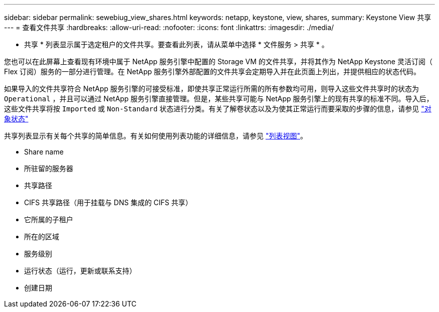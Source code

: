 ---
sidebar: sidebar 
permalink: sewebiug_view_shares.html 
keywords: netapp, keystone, view, shares, 
summary: Keystone View 共享 
---
= 查看文件共享
:hardbreaks:
:allow-uri-read: 
:nofooter: 
:icons: font
:linkattrs: 
:imagesdir: ./media/


[role="lead"]
* 共享 * 列表显示属于选定租户的文件共享。要查看此列表，请从菜单中选择 * 文件服务 > 共享 * 。

您也可以在此屏幕上查看现有环境中属于 NetApp 服务引擎中配置的 Storage VM 的文件共享，并将其作为 NetApp Keystone 灵活订阅（ Flex 订阅）服务的一部分进行管理。在 NetApp 服务引擎外部配置的文件共享会定期导入并在此页面上列出，并提供相应的状态代码。

如果导入的文件共享符合 NetApp 服务引擎的可接受标准，即使共享正常运行所需的所有参数均可用，则导入这些文件共享时的状态为 `Operational` ，并且可以通过 NetApp 服务引擎直接管理。但是，某些共享可能与 NetApp 服务引擎上的现有共享的标准不同。导入后，这些文件共享将按 `Imported` 或 `Non-Standard` 状态进行分类。有关了解卷状态以及为使其正常运行而要采取的步骤的信息，请参见 link:https://docs.netapp.com/us-en/keystone/sewebiug_netapp_service_engine_web_interface_overview.html#Object-states["对象状态"]

共享列表显示有关每个共享的简单信息。有关如何使用列表功能的详细信息，请参见 link:sewebiug_netapp_service_engine_web_interface_overview.html#list-view["列表视图"]。

* Share name
* 所驻留的服务器
* 共享路径
* CIFS 共享路径（用于挂载与 DNS 集成的 CIFS 共享）
* 它所属的子租户
* 所在的区域
* 服务级别
* 运行状态（运行，更新或联系支持）
* 创建日期

